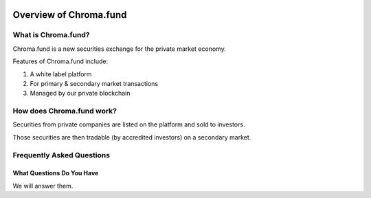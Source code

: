 .. image:: /images/128.png

Overview of Chroma.fund
=======================

What is Chroma.fund?
--------------------

Chroma.fund is a new securities exchange for the private market economy.

Features of Chroma.fund include:

1. A white label platform
2. For primary & secondary market transactions
3. Managed by our private blockchain

How does Chroma.fund work?
--------------------------

Securities from private companies are listed on the platform and sold to investors.

.. image:: /images/offering_example.png

Those securities are then tradable (by accredited investors) on a secondary market.

.. image:: /images/trading_example.png


Frequently Asked Questions
--------------------------

What Questions Do You Have
~~~~~~~~~~~~~~~~~~~~~~~~~~

We will answer them.
